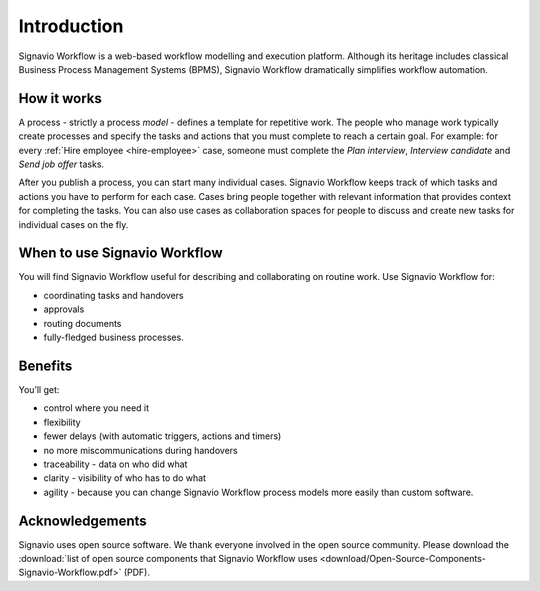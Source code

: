 Introduction
============

Signavio Workflow is a web-based workflow modelling and execution platform.
Although its heritage includes classical Business Process Management Systems (BPMS),
Signavio Workflow dramatically simplifies workflow automation.

.. figure:: /_static/images/introduction.png

How it works
------------

.. image:: /_static/images/how-it-works.png

A process - strictly a process *model* - defines a template for repetitive work.
The people who manage work typically create processes and specify the tasks and actions that you must complete to reach a certain goal.
For example: for every :ref:`Hire employee <hire-employee>` case, someone must complete the *Plan interview*, *Interview candidate* and *Send job offer* tasks.

After you publish a process, you can start many individual cases.
Signavio Workflow keeps track of which tasks and actions you have to perform for each case.
Cases bring people together with relevant information that provides context for completing the tasks.
You can also use cases as collaboration spaces for people to discuss and create new tasks for individual cases on the fly.

When to use Signavio Workflow
-----------------------------

You will find Signavio Workflow useful for describing and collaborating on routine work.
Use Signavio Workflow for:

- coordinating tasks and handovers
- approvals
- routing documents
- fully-fledged business processes.

Benefits
--------

You’ll get:

- control where you need it
- flexibility
- fewer delays (with automatic triggers, actions and timers)
- no more miscommunications during handovers
- traceability - data on who did what
- clarity - visibility of who has to do what
- agility - because you can change Signavio Workflow process models more easily than custom software.

Acknowledgements
----------------

Signavio uses open source software. We thank everyone involved in the open source community. Please download the :download:`list of open source components that Signavio Workflow uses <download/Open-Source-Components-Signavio-Workflow.pdf>`  (PDF).
